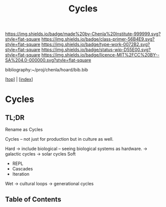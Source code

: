 #   -*- mode: org; fill-column: 60 -*-

#+TITLE: Cycles
#+STARTUP: showall
#+TOC: headlines 4
#+PROPERTY: filename

[[https://img.shields.io/badge/made%20by-Chenla%20Institute-999999.svg?style=flat-square]] 
[[https://img.shields.io/badge/class-primer-56B4E9.svg?style=flat-square]]
[[https://img.shields.io/badge/type-work-0072B2.svg?style=flat-square]]
[[https://img.shields.io/badge/status-wip-D55E00.svg?style=flat-square]]
[[https://img.shields.io/badge/licence-MIT%2FCC%20BY--SA%204.0-000000.svg?style=flat-square]]

bibliography:~/proj/chenla/hoard/bib.bib

[[[../index.org][top]]] | [[[./index.org][index]]]

* Cycles
:PROPERTIES:
:CUSTOM_ID:
:Name:     /home/deerpig/proj/chenla/warp/ww-cyles.org
:Created:  2018-03-30T20:19@Prek Leap (11.642600N-104.919210W)
:ID:       00882336-1b86-4095-b3e4-d71ed31baddc
:VER:      575688051.534106669
:GEO:      48P-491193-1287029-15
:BXID:     proj:HBU4-8881
:Class:    primer
:Type:     work
:Status:   wip
:Licence:  MIT/CC BY-SA 4.0
:END:

** TL;DR

Rename as Cycles

Cycles -- not just for production but in culture as well.

Hard  -> include biological -- seeing biological systems as hardware.
  -> galactic cycles
  -> solar cycles
Soft
  - REPL
  - Cascades
  - Iteration
Wet
  -> cultural loops
  -> generational cycles


** Table of Contents



